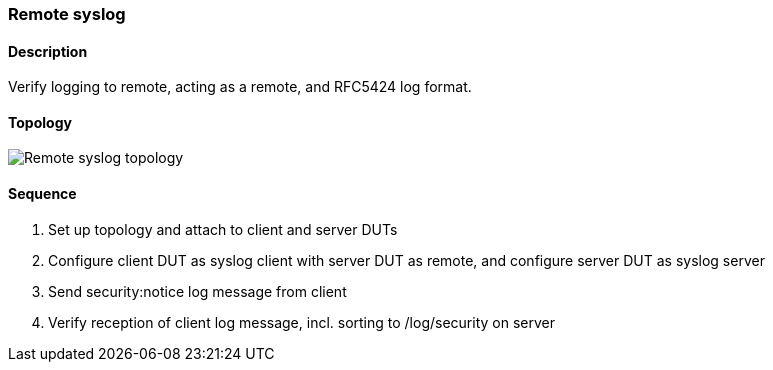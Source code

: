 === Remote syslog

ifdef::topdoc[:imagesdir: {topdoc}../../test/case/ietf_syslog/remote]

==== Description

Verify logging to remote, acting as a remote, and RFC5424 log format.

==== Topology

image::topology.svg[Remote syslog topology, align=center, scaledwidth=75%]

==== Sequence

. Set up topology and attach to client and server DUTs
. Configure client DUT as syslog client with server DUT as remote, and configure server DUT as syslog server
. Send security:notice log message from client
. Verify reception of client log message, incl. sorting to /log/security on server


